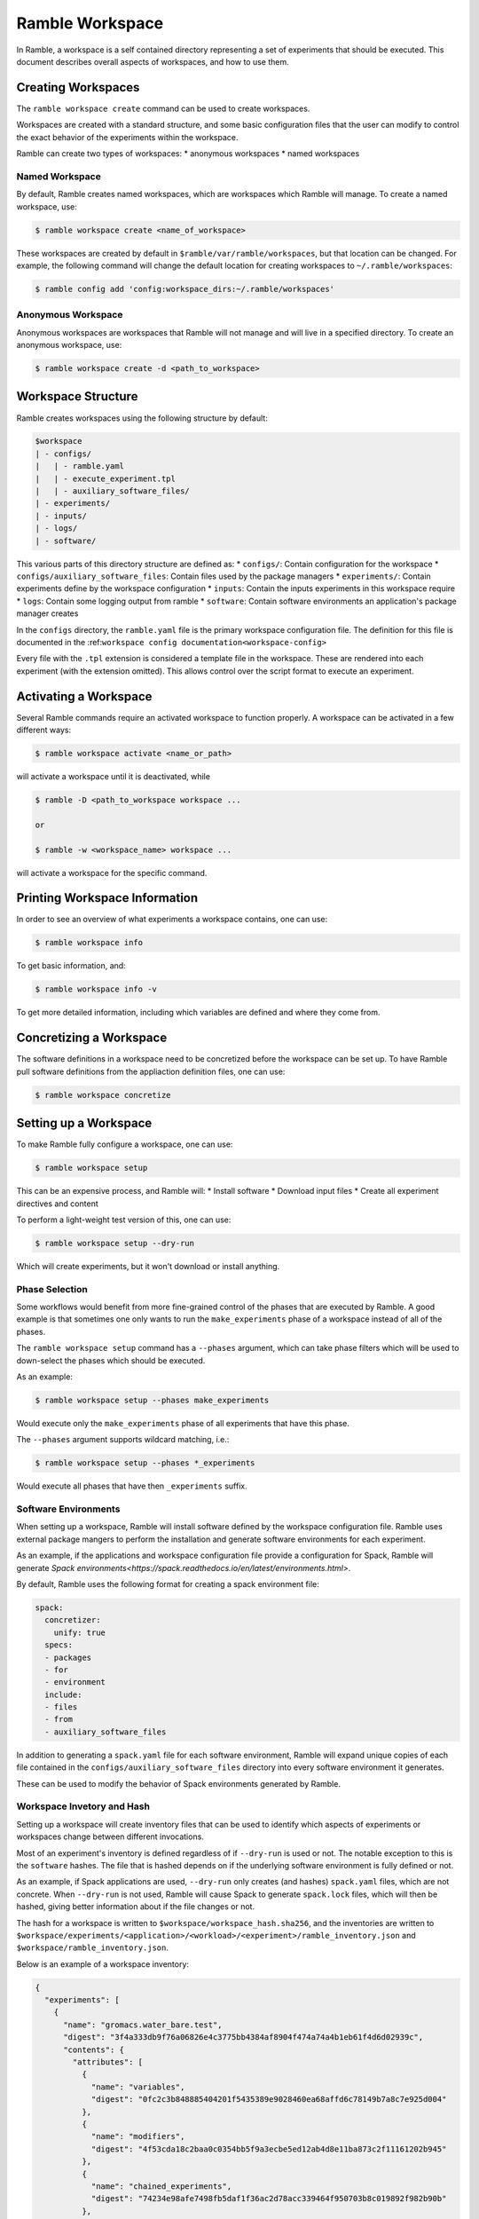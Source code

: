 .. Copyright 2022-2023 Google LLC

   Licensed under the Apache License, Version 2.0 <LICENSE-APACHE or
   https://www.apache.org/licenses/LICENSE-2.0> or the MIT license
   <LICENSE-MIT or https://opensource.org/licenses/MIT>, at your
   option. This file may not be copied, modified, or distributed
   except according to those terms.

.. _workspace:

================
Ramble Workspace
================

In Ramble, a workspace is a self contained directory representing a set of
experiments that should be executed. This document describes overall aspects of
workspaces, and how to use them.

-------------------
Creating Workspaces
-------------------

The ``ramble workspace create`` command can be used to create workspaces.

Workspaces are created with a standard structure, and some basic configuration
files that the user can modify to control the exact behavior of the experiments
within the workspace.

Ramble can create two types of workspaces:
* anonymous workspaces
* named workspaces

^^^^^^^^^^^^^^^
Named Workspace
^^^^^^^^^^^^^^^

By default, Ramble creates named workspaces, which are workspaces which Ramble
will manage. To create a named workspace, use:

.. code-block:: console

    $ ramble workspace create <name_of_workspace>

These workspaces are created by default in ``$ramble/var/ramble/workspaces``,
but that location can be changed. For example, the following command will
change the default location for creating workspaces to
``~/.ramble/workspaces``:

.. code-block:: console

    $ ramble config add 'config:workspace_dirs:~/.ramble/workspaces'

^^^^^^^^^^^^^^^^^^^
Anonymous Workspace
^^^^^^^^^^^^^^^^^^^

Anonymous workspaces are workspaces that Ramble will not manage and will live
in a specified directory. To create an anonymous workspace, use:

.. code-block:: console

    $ ramble workspace create -d <path_to_workspace>

.. _workspace-structure:

-------------------
Workspace Structure
-------------------

Ramble creates workspaces using the following structure by default:

.. code-block:: console

    $workspace
    | - configs/
    |   | - ramble.yaml
    |   | - execute_experiment.tpl
    |   | - auxiliary_software_files/
    | - experiments/
    | - inputs/
    | - logs/
    | - software/


This various parts of this directory structure are defined as:
* ``configs/``: Contain configuration for the workspace
* ``configs/auxiliary_software_files``: Contain files used by the package managers
* ``experiments/``: Contain experiments define by the workspace configuration
* ``inputs``: Contain the inputs experiments in this workspace require
* ``logs``: Contain some logging output from ramble
* ``software``: Contain software environments an application's package manager creates

In the ``configs`` directory, the ``ramble.yaml`` file is the primary workspace
configuration file. The definition for this file is documented in the
:ref:``workspace config documentation<workspace-config>``


Every file with the ``.tpl`` extension is considered a template file in the
workspace. These are rendered into each experiment (with the extension
omitted). This allows control over the script format to execute an experiment.


----------------------
Activating a Workspace
----------------------

Several Ramble commands require an activated workspace to function properly. A workspace can be activated in a few different ways:

.. code-block:: console

    $ ramble workspace activate <name_or_path>

will activate a workspace until it is deactivated, while

.. code-block:: console

    $ ramble -D <path_to_workspace workspace ...

    or

    $ ramble -w <workspace_name> workspace ...

will activate a workspace for the specific command.

------------------------------
Printing Workspace Information
------------------------------
In order to see an overview of what experiments a workspace contains, one can
use:

.. code-block:: console

    $ ramble workspace info

To get basic information, and:

.. code-block:: console

    $ ramble workspace info -v

To get more detailed information, including which variables are defined and
where they come from.

------------------------
Concretizing a Workspace
------------------------

The software definitions in a workspace need to be concretized before the
workspace can be set up. To have Ramble pull software definitions from the
appliaction definition files, one can use:

.. code-block:: console

    $ ramble workspace concretize


.. _workspace-setup:

----------------------
Setting up a Workspace
----------------------

To make Ramble fully configure a workspace, one can use:

.. code-block:: console

    $ ramble workspace setup

This can be an expensive process, and Ramble will:
* Install software
* Download input files
* Create all experiment directives and content

To perform a light-weight test version of this, one can use:

.. code-block:: console

    $ ramble workspace setup --dry-run

Which will create experiments, but it won't download or install anything.

^^^^^^^^^^^^^^^
Phase Selection
^^^^^^^^^^^^^^^

Some workflows would benefit from more fine-grained control of the phases that
are executed by Ramble. A good example is that sometimes one only wants to run
the ``make_experiments`` phase of a workspace instead of all of the phases.

The ``ramble workspace setup`` command has a ``--phases`` argument, which can
take phase filters which will be used to down-select the phases which should be
executed.

As an example:

.. code-block:: console

    $ ramble workspace setup --phases make_experiments

Would execute only the ``make_experiments`` phase of all experiments that have
this phase.

The ``--phases`` argument supports wildcard matching, i.e.:

.. code-block:: console

    $ ramble workspace setup --phases *_experiments

Would execute all phases that have then ``_experiments`` suffix.

^^^^^^^^^^^^^^^^^^^^^
Software Environments
^^^^^^^^^^^^^^^^^^^^^

When setting up a workspace, Ramble will install software defined by the
workspace configuration file. Ramble uses external package mangers to perform
the installation and generate software environments for each experiment.

As an example, if the applications and workspace configuration file provide a
configuration for Spack, Ramble will generate
`Spack environments<https://spack.readthedocs.io/en/latest/environments.html>`.

By default, Ramble uses the following format for creating a spack environment file:

.. code-block:: yaml

    spack:
      concretizer:
        unify: true
      specs:
      - packages
      - for
      - environment
      include:
      - files
      - from
      - auxiliary_software_files

In addition to generating a ``spack.yaml`` file for each software environment,
Ramble will expand unique copies of each file contained in the
``configs/auxiliary_software_files`` directory into every software environment
it generates.

These can be used to modify the behavior of Spack environments generated by Ramble.

^^^^^^^^^^^^^^^^^^^^^^^^^^^
Workspace Invetory and Hash
^^^^^^^^^^^^^^^^^^^^^^^^^^^

Setting up a workspace will create inventory files that can be used to identify
which aspects of experiments or workspaces change between different
invocations.

Most of an experiment's inventory is defined regardless of if ``--dry-run`` is
used or not. The notable exception to this is the ``software`` hashes. The file
that is hashed depends on if the underlying software environment is fully
defined or not.

As an example, if Spack applications are used, ``--dry-run`` only creates (and
hashes) ``spack.yaml`` files, which are not concrete. When ``--dry-run`` is not
used, Ramble will cause Spack to generate ``spack.lock`` files, which will then
be hashed, giving better information about if the file changes or not.

The hash for a workspace is written to ``$workspace/workspace_hash.sha256``,
and the inventories are written to
``$workspace/experiments/<application>/<workload>/<experiment>/ramble_inventory.json``
and ``$workspace/ramble_inventory.json``.

Below is an example of a workspace inventory:

.. code-block:: json

    {
      "experiments": [
        {
          "name": "gromacs.water_bare.test",
          "digest": "3f4a333db9f76a06826e4c3775bb4384af8904f474a74a4b1eb61f4d6d02939c",
          "contents": {
            "attributes": [
              {
                "name": "variables",
                "digest": "0fc2c3b848885404201f5435389e9028460ea68affd6c78149b7a8c7e925d004"
              },
              {
                "name": "modifiers",
                "digest": "4f53cda18c2baa0c0354bb5f9a3ecbe5ed12ab4d8e11ba873c2f11161202b945"
              },
              {
                "name": "chained_experiments",
                "digest": "74234e98afe7498fb5daf1f36ac2d78acc339464f950703b8c019892f982b90b"
              },
              {
                "name": "internals",
                "digest": "44136fa355b3678a1146ad16f7e8649e94fb4fc21fe77e8310c060f61caaff8a"
              },
              {
                "name": "env_vars",
                "digest": "035f0c03572706ee6da6f0f74614717b201aabe0f7671fc094478d1a97e5dcc4"
              },
              {
                "name": "template",
                "digest": "fcbcf165908dd18a9e49f7ff27810176db8e9f63b4352213741664245224f8aa"
              }
            ],
            "inputs": [
              {
                "name": "water_bare",
                "digest": "2fb58b2b856117515c75be9141450cca14642be2a1afe53baae3c85d06935caf"
              }
            ],
            "software": [
              {
                "name": "software/gromacs.water_bare",
                "digest": "12f222f06ca05cb6fca37368452b3adedf316bc224ea447e894c87d672333cca"
              }
            ],
            "templates": [
              {
                "name": "execute_experiment",
                "digest": "ea07af55040670edaf23e2bfd0b537c8ed70280a3616021a5203bdf65e08a4c6"
              }
            ]
          }
        }
      ],
      "versions": [
        {
          "name": "ramble",
          "version": "0.3.0 (9947210de68fb42dfd843ed1ab982aba0145e9d3)",
          "digest": "02f5fbbfe0a9fe38b99186619e7fb1d11e6398c637a24bb972fffa66e82bf3fe"
        },
        {
          "name": "spack",
          "version": "0.20.0.dev0 (3c3a4c75776ece43c95df46908dea026ac2a9276)",
          "digest": "21fb90b4cffd46b2257469da346cdf0bcf7070227290262b000bb6c467acfc44"
        }
      ]
    }

As mentioned above, the only part that varies when switching ``--dry-run`` on
and off are the digest values for each software attribute. The hash of the
workspace is the hash of its inventory file. All hashes are sha256.

---------------------
Executing a Workspace
---------------------

Once a workspace is set up, the experiments inside it can be executed using:

.. code-block:: console

    $ ramble on

---------------------
Analyzing a Workspace
---------------------

After the experiments inside a workspace are complete, they can be analyzed using:

.. code-block:: console

    $ ramble workspace analyze

By default this creates text output describing the figures of merit from the
workspace's experiments. The format can be controlled using:

.. code-block:: console

    $ ramble workspace analyze --format text json yaml

With supported formats being ``text``, ``json``, or ``yaml``.

Ramble also include an experimental capability to uplodate figures of merit
into a back-end data base. Currently BigQuery is the only supported back-end,
however more back-ends can be implemented. To upload data, one can use:

.. code-block:: console

    $ ramble workspace analyze --upload

This will automatically read the upload configuration from the ``upload`` block
of :ref:`Ramble's config file<config-yaml>`.

---------------------
Archiving a Workspace
---------------------

A workspace can be archived to either:
* Share with other people
* Keep for future reproduction

In order to archive a workspace, one can use:

.. code-block:: console

    $ ramble workspace archive

An archive can be automatically uploaded to a mirror using:

.. code-block:: console

    $ ramble workspace archive -t --upload-url <mirror_url>

When Ramble creates an archive, it will collect the following files:
* All files in ``$workspace/configs``
* Generated files for each software environment. (i.e. Each ``spack.yaml`` for spack environments)
* For each experiment, the following are collected:
  * Every rendered template (created from a ``$workspace/configs/*.tpl`` file)
  * Every file a success criteria or figure of merit would be extract from
  * Every file that matches an ``archive_pattern`` from the ``application.py``
